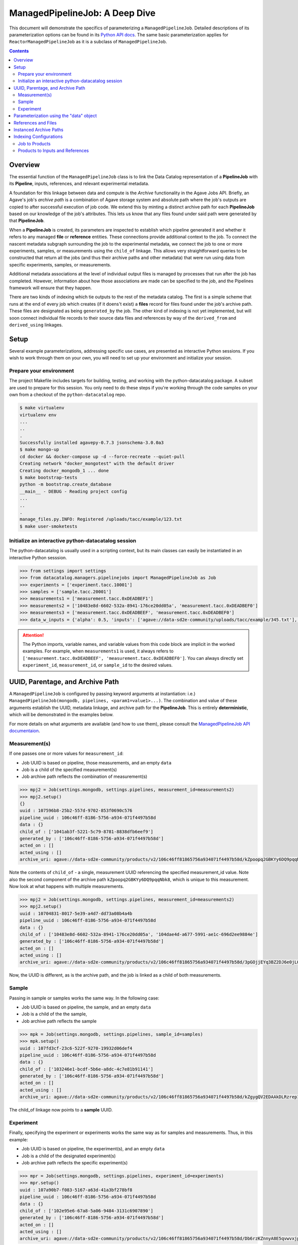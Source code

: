 ===============================
ManagedPipelineJob: A Deep Dive
===============================

This document will demonstrate the specifics of parameterizing a
``ManagedPipelineJob``. Detailed descriptions of its parameterization options
can be found in its `Python API docs <../source/datacatalog.managers.pipelinejobs.html#datacatalog.managers.pipelinejobs.store.ManagedPipelineJob>`_.
The same basic parameterization applies for ``ReactorManagedPipelineJob`` as it
is a subclass of ``ManagedPipelineJob``.

.. contents:: :depth: 2

Overview
--------

The essential function of the ``ManagedPipelineJob`` class is to link the Data
Catalog representation of a **PipelineJob** with its **Pipeline**, inputs,
references, and relevant experimental metadata.

A foundation for this linkage between data and compute is the *Archive*
functionality in the Agave Jobs API. Briefly, an Agave's job's *archive path* is
a combination of Agave storage system and absolute path where the job's
outputs are copied to after successful execution of job code. We extend this
by minting a distinct archive path for each **PipelineJob** based on our
knowledge of the job's attributes. This lets us know that any files found under
said path were generated by that **PipelineJob**.

When a **PipelineJob** is created, its parameters are inspected to establish
which pipeline generated it and whether it refers to any managed  **file** or
**reference** entities. These connections provide additional context to the
job. To connect the nascent metadata subgraph surrounding the job to the
experimental metadata, we connect the job to one or more experiments,
samples, or measurements using the ``child_of`` linkage. This allows very
straightforward queries to be constructed that return all the jobs (and
thus their archive paths and other metadata) that were run using data from
specific experiments, samples, or measurements.

Additional metadata associations at the level of individual output files is
managed by processes that run after the job has completed. However, information
about how those associations are made can be specified to the job, and the
Pipelines framework will ensure that they happen.

There are two kinds of indexing which tie outputs to the rest of the metadata
catalog. The first is a simple scheme that runs at the end of every job which
creates (if it doens't exist) a **files** record for files found under the
job's archive path. These files are designated as being ``generated_by`` the
job. The other kind of indexing is not yet implemented, but will soon connect
individual file records to their source data files and references by way of the
``derived_from`` and ``derived_using`` linkages.

Setup
------

Several example parameterizations, addressing specific use cases, are presented
as interactive Python sessions. If you wish to work through them on your own,
you will need to set up your environment and initialize your session.

Prepare your environment
########################

The project Makefile includes targets for building, testing, and working with
the python-datacatalog package. A subset are used to prepare for this
session. You only need to do these steps if you're working through the
code samples on your own from a checkout of the ``python-datacatalog`` repo.

.. code-block:: shell

   $ make virtualenv
   virtualenv env
   ...
   ..
   .
   Successfully installed agavepy-0.7.3 jsonschema-3.0.0a3
   $ make mongo-up
   cd docker && docker-compose up -d --force-recreate --quiet-pull
   Creating network "docker_mongotest" with the default driver
   Creating docker_mongodb_1 ... done
   $ make bootstrap-tests
   python -m bootstrap.create_database
   __main__ - DEBUG - Reading project config
   ...
   ..
   .
   manage_files.py.INFO: Registered /uploads/tacc/example/123.txt
   $ make user-smoketests

Initialize an interactive python-datacatalog session
####################################################

The python-datacatalog is usually used in a scripting context, but its main
classes can easily be instantiated in an interactive Python sesssion.

.. code-block:: pycon

   >>> from settings import settings
   >>> from datacatalog.managers.pipelinejobs import ManagedPipelineJob as Job
   >>> experiments = ['experiment.tacc.10001']
   >>> samples = ['sample.tacc.20001']
   >>> measurements1 = ['measurement.tacc.0xDEADBEF1']
   >>> measurements2 = ['10483e8d-6602-532a-8941-176ce20dd05a', 'measurement.tacc.0xDEADBEF0']
   >>> measurements3 = ['measurement.tacc.0xDEADBEEF', 'measurement.tacc.0xDEADBEF0']
   >>> data_w_inputs = {'alpha': 0.5, 'inputs': ['agave://data-sd2e-community/uploads/tacc/example/345.txt'], 'parameters': {'ref1': 'agave://data-sd2e-community/reference/novel_chassis/uma_refs/MG1655_WT/MG1655_WT.fa'}}

.. attention::  The Python imports, variable names, and variable values from
   this code block are implicit in the worked examples. For example, when
   ``measurements1`` is used, it always refers to ``['measurement.tacc.0xDEADBEEF', 'measurement.tacc.0xDEADBEF0']``. You can always directly set ``experiment_id``, ``measurement_id``, or
   ``sample_id`` to the desired values.

UUID, Parentage, and Archive Path
---------------------------------

A ``ManagedPipelineJob`` is configured by passing keyword arguments at
instantiation: i.e.) ``ManagedPipelineJob(mongodb, pipelines, <param1=value1>...)``.
The combination and value of these arguments establish the UUID, metadata
linkage, and archive path for the **PipelineJob**. This is entirely
**deterministic**, which will be demonstrated in the examples below.

For more details on what arguments are available (and how to use them), please
consult the `ManagedPipelineJob API documentaion <../source/datacatalog.managers.pipelinejobs.html#datacatalog.managers.pipelinejobs.store.ManagedPipelineJob>`_.

Measurement(s)
##############

If one passes one or more values for ``measurement_id``:

* Job UUID is based on pipeline, those measurements, and an empty ``data``
* Job is a child of the specified measurement(s)
* Job archive path reflects the combination of measurement(s)

.. code-block:: pycon

   >>> mpj2 = Job(settings.mongodb, settings.pipelines, measurement_id=measurements2)
   >>> mpj2.setup()
   {}
   uuid : 107596b8-25b2-557d-9702-853f0690c576
   pipeline_uuid : 106c46ff-8186-5756-a934-071f4497b58d
   data : {}
   child_of : ['1041ab3f-5221-5c79-8781-8838dfb6eef9']
   generated_by : ['106c46ff-8186-5756-a934-071f4497b58d']
   acted_on : []
   acted_using : []
   archive_uri: agave://data-sd2e-community/products/v2/106c46ff81865756a934071f4497b58d/kZpoopq2GBKYy6DQ9pqqNbk8/PAVpwrObxp5YjYRvrJOd5yVp

Note the contents of ``child_of`` - a single, measurement UUID referencing the
specified measurement_id value. Note also the second component of the archive
path ``kZpoopq2GBKYy6DQ9pqqNbk8``, which is unique to this measurement. Now
look at what happens with multiple measurements.

.. code-block:: pycon

   >>> mpj2 = Job(settings.mongodb, settings.pipelines, measurement_id=measurements2)
   >>> mpj2.setup()
   uuid : 10704831-8017-5e39-a4d7-dd73a08b4a4b
   pipeline_uuid : 106c46ff-8186-5756-a934-071f4497b58d
   data : {}
   child_of : ['10483e8d-6602-532a-8941-176ce20dd05a', '104dae4d-a677-5991-ae1c-696d2ee9884e']
   generated_by : ['106c46ff-8186-5756-a934-071f4497b58d']
   acted_on : []
   acted_using : []
   archive_uri: agave://data-sd2e-community/products/v2/106c46ff81865756a934071f4497b58d/3pGOjjEYq3BZ2DJ6e0jLQqWb/PAVpwrObxp5YjYRvrJOd5yVp

Now, the UUID is different, as is the archive path, and the job is linked as a
child of both measurements.

Sample
######

Passing in sample or samples works the same way. In the following case:

* Job UUID is based on pipeline, the sample, and an empty ``data``
* Job is a child of the the sample,
* Job archive path reflects the sample

.. code-block:: pycon

   >>> mpk = Job(settings.mongodb, settings.pipelines, sample_id=samples)
   >>> mpk.setup()
   uuid : 107fd3cf-23c6-522f-9270-19932d06def4
   pipeline_uuid : 106c46ff-8186-5756-a934-071f4497b58d
   data : {}
   child_of : ['103246e1-bcdf-5b6e-a8dc-4c7e81b91141']
   generated_by : ['106c46ff-8186-5756-a934-071f4497b58d']
   acted_on : []
   acted_using : []
   archive_uri: agave://data-sd2e-community/products/v2/106c46ff81865756a934071f4497b58d/kZgygQV2EDAAkDLRzrep1gO2/PAVpwrObxp5YjYRvrJOd5yVp

The child_of linkage now points to a **sample** UUID.

Experiment
##########

Finally, specifying the experiment or experiments works the same way as for
samples and measurements. Thus, in this example:

* Job UUID is based on pipeline, the experiment(s), and an empty ``data``
* Job is a child of the designated experiment(s)
* Job archive path reflects the specific experiment(s)

.. code-block:: pycon

   >>> mpr = Job(settings.mongodb, settings.pipelines, experiment_id=experiments)
   >>> mpr.setup()
   uuid : 107a90b7-f083-5167-a63d-41a3bf278bf8
   pipeline_uuid : 106c46ff-8186-5756-a934-071f4497b58d
   data : {}
   child_of : ['102e95e6-67a8-5a06-9484-3131c6907890']
   generated_by : ['106c46ff-8186-5756-a934-071f4497b58d']
   acted_on : []
   acted_using : []
   archive_uri: agave://data-sd2e-community/products/v2/106c46ff81865756a934071f4497b58d/Db6rzKZnnyA8E5qvwvxjpwZ4/PAVpwrObxp5YjYRvrJOd5yVp

Parameterization using the "data" object
----------------------------------------

The contents of the ``data`` keyword argument are attached verbatim to
``PipelineJob.data``, and it is also used to establish the terminal directory
in the archive path.

.. code-block:: pycon

   >>> mpn = Job(settings.mongodb, settings.pipelines, sample_id=samples, experiment_id=experiments, data={'alpha': 0.5})
   >>> mpn.setup()
   uuid : 1077a959-7163-516a-8fc1-dd11bd958190
   pipeline_uuid : 106c46ff-8186-5756-a934-071f4497b58d
   data : {'alpha': 0.5}
   child_of : ['102e95e6-67a8-5a06-9484-3131c6907890']
   generated_by : ['106c46ff-8186-5756-a934-071f4497b58d']
   acted_on : []
   acted_using : []
   archive_uri: agave://data-sd2e-community/products/v2/106c46ff81865756a934071f4497b58d/Db6rzKZnnyA8E5qvwvxjpwZ4/0p5yeV3VR3OELzgoJ5kk6Yxw

The UUID is different than in **mpr** example above, as is the name of the last
directory in the archive path, but the first and second level of the archive
path are identical. Let us try changing the value of ``alpha`` in the ``data``
object and see what happens...

.. code-block:: pycon

   >>> mpn = Job(settings.mongodb, settings.pipelines, sample_id=samples, measurement_id=measurements2, data={'alpha': 0.6})
   >>> mpn.setup()
   uuid : 107e7a19-6d8a-540d-954c-09836d67de49
   pipeline_uuid : 106c46ff-8186-5756-a934-071f4497b58d
   data : {'alpha': 0.6}
   child_of : ['102e95e6-67a8-5a06-9484-3131c6907890']
   generated_by : ['106c46ff-8186-5756-a934-071f4497b58d']
   acted_on : []
   acted_using : []
   archive_uri: agave://data-sd2e-community/products/v2/106c46ff81865756a934071f4497b58d/Db6rzKZnnyA8E5qvwvxjpwZ4/3pGLppQE69r3Z36EY3jlxxpN

The job's UUID and terminal directory name have changed. This illustrates the
central tenet of the PipelineJob design, which is that processing a specific
set of experiments (or samples/measurements) using a specific pipeline and
compute parameters yields a distinct job with its own unique storage location.

References and Files
--------------------

The contents of the ``data`` object are not constrained. However, if one
includes the keys ``inputs`` or ``parameters``, the system attempts to resolve
the provided values to known **reference** or **file** records.

.. code-block:: pycon

   >>> mpo = Job(settings.mongodb, settings.pipelines, sample_id=samples, data=data_w_inputs)
   >>> mpo.setup()
   uuid : 1077bb63-d586-5519-a576-33b5d9f85d40
   pipeline_uuid : 106c46ff-8186-5756-a934-071f4497b58d
   data : {'alpha': 0.5, 'parameters': {'ref1': 'agave://data-sd2e-community/reference/novel_chassis/uma_refs/MG1655_WT/MG1655_WT.fa'}, 'inputs': ['agave://data-sd2e-community/uploads/tacc/example/345.txt']}
   child_of : ['103246e1-bcdf-5b6e-a8dc-4c7e81b91141']
   generated_by : ['106c46ff-8186-5756-a934-071f4497b58d']
   acted_on : ['105fb204-530b-5915-9fd6-caf88ca9ad8a']
   acted_using : ['1099ee04-0412-5566-bb4d-0efc2af3eea3']
   archive_uri: agave://data-sd2e-community/products/v2/106c46ff81865756a934071f4497b58d/kZgygQV2EDAAkDLRzrep1gO2/RbQyWyezlxlvXOYeG81qVbG4

The **reference** asset (``MG1655_WT.fa``) was identified and associated via
``acted_using``, while the **file** asset was associated via ``acted_on``.

Interpretable inputs and parameters can be included in ``data`` in three JSON
formats. It is vastly preferable to use the URI scheme to refer to a specific
asset where possible, rather than the path-relative form, which is provided
only for edge-case compatibility with old pipelines.

.. code-block:: json
   :caption: List-style inputs

   {"inputs": [
     "/uploads/..",
     "/products/..",
     "/reference/..",
     "agave://<system>/<path>",
     "http://<external_ref>/",
     "https://<external_ref>"]
   }

.. code-block:: json
   :caption: Agave-style parameters

   {"parameters": {
       "param_name_1": "agave://<system>/<path>",
       "param_name_2: ""http://<external_ref>/",
       "param_name_3: ""https://<external_ref>/"},
       "param_name_4": "/uploads/..",
       "param_name_5": "/reference/..",
       "param_name_6": "/products/.."
   }

.. code-block:: json
   :caption: Agave-style inputs and parameters

   {"inputs": {
       "input_name_1": "agave://<system>/<path>",
       "input_name_2": "/uploads/...",
       "input_name_3": "/reference/...",
       "input_name_4": "/products/..."
    "parameters": {
       "param_name_2: ""http://<external_ref>/",
       "param_name_3: ""https://<external_ref>/"},
       "param_name_4": "/uploads/...",
       "param_name_5": "/reference/...",
       "param_name_6": "/products/..."
   }

Instanced Archive Paths
-----------------------

To assist with debugging or general collision avoidance, it is possible to
extend the normally deterministic archive path with a named/date-stamped
directory.

.. code-block:: pycon

   >>> mpp = Job(settings.mongodb, settings.pipelines, experiment_id=experiments, instanced=True)
   >>> mpp.setup()
   uuid : 107a90b7-f083-5167-a63d-41a3bf278bf8
   pipeline_uuid : 106c46ff-8186-5756-a934-071f4497b58d
   data : {}
   child_of : ['102e95e6-67a8-5a06-9484-3131c6907890']
   generated_by : ['106c46ff-8186-5756-a934-071f4497b58d']
   acted_on : []
   acted_using : []
   archive_uri: agave://data-sd2e-community/products/v2/106c46ff81865756a934071f4497b58d/Db6rzKZnnyA8E5qvwvxjpwZ4/PAVpwrObxp5YjYRvrJOd5yVp/sensible-adder-20190215T213009Z

This appends ``adjective-animal-utcZ`` as a subdirectory of archive path,
preserving the contents of the original archive path should there be any.

Indexing Configurations
-----------------------

There are two types of indexing that can occur. Both can be run automatically
when a job reaches the ``FINISHED`` state, as well as by secondary processes
such as Reactors or even user scripts.

Job to Products
###############

The first type of indexing connects a job with its products. The behavior for
this indexing is controlled using the value of a job's ``archive_patterns``
array. If it is empty, all files found under the archive path will
be associated with the job using a ``generated_by`` linkage and will be
assigned a processing level of "1".  This behavior can be changed by specifying
one or more indexing patterns as demonstrated below:

.. code-block:: pycon

   >>> archive_patterns = [
   >>>    {'processing_level': '1', 'patterns': ['.csv$']},
   >>>    {'processing_level': '2', 'patterns': ['.xls$', '.pdf$']}
   >>> ]
   >>> mpq = Job(settings.mongodb, settings.pipelines, experiment_id=experiments, archive_patterns=archive_patterns)

These indexing patterns will:

1. Mark CSV outputs as generated by the job
2. Mark the found CSV files as level "1" data products
3. Mark XLS and PDF outputs as generated by the job
4. Mark XLS and PDF outputs as level "2" data products

This approach is useful when a job generates more than one data level at once.

.. note:: Lists of patterns are processed asynchronously and in
   indeterminate order for a given job. Make sure not to build workflow
   logic that assumes any specific order of indexing operations.

Another case where archive patterns are helpful is in sub-selecting outputs
where the filename is derived from experimental or parameter metadata. For
example, multiple jobs might share an archive path (as an example: job A
processes sample ``0xDEADBEF3`` and job B processes ``0xDEADBEF4``). A bit of
pattern engineering will make their products distinguishable and
discoverable at the job level.

.. code-block:: pycon
   :caption: Job A: 0xDEADBEF3

   >>> archive_patterns = [
   >>>    {'processing_level': '1', 'patterns': ['0xDEADBEF3_']}
   >>> ]

.. code-block:: pycon
   :caption: Job B: 0xDEADBEF3

   >>> archive_patterns = [
   >>>    {'processing_level': '1', 'patterns': ['0xDEADBEF4_']}
   >>> ]

.. note:: The output filenames from each job must contain the string(s) defined
   in their respective archive_patterns. You may have to revise some file-
   handling logic in your computational pipeline to make this work.

Products to Inputs and References
#################################

*This section remains to be written*
